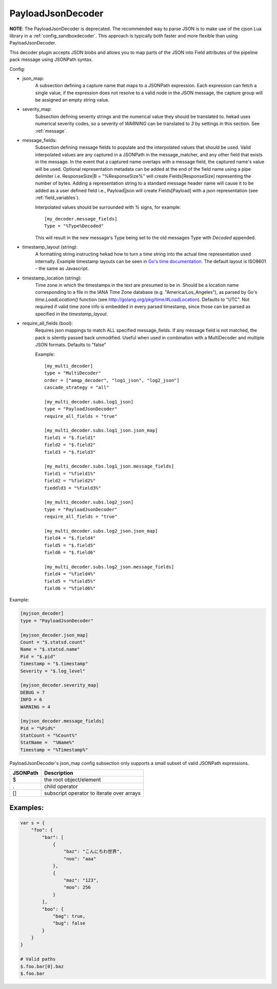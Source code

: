 
PayloadJsonDecoder
==================

**NOTE**: The PayloadJsonDecoder is deprecated. The recommended way to parse
JSON is to make use of the cjson Lua library in a
:ref:`config_sandboxdecoder`. This approach is typically both faster and more
flexible than using PayloadJsonDecoder.

This decoder plugin accepts JSON blobs and allows you to map parts
of the JSON into Field attributes of the pipeline pack message using
JSONPath syntax.

Config:

- json_map:
    A subsection defining a capture name that maps to a JSONPath expression.
    Each expression can fetch a single value, if the expression does
    not resolve to a valid node in the JSON message, the capture group
    will be assigned an empty string value.

- severity_map:
    Subsection defining severity strings and the numerical value they should
    be translated to. hekad uses numerical severity codes, so a severity of
    `WARNING` can be translated to `3` by settings in this section.
    See :ref:`message`.

- message_fields:
    Subsection defining message fields to populate and the interpolated values
    that should be used. Valid interpolated values are any captured in a JSONPath
    in the message_matcher, and any other field that exists in the message. In
    the event that a captured name overlaps with a message field, the captured
    name's value will be used. Optional representation metadata can be added at
    the end of the field name using a pipe delimiter i.e. ResponseSize|B  =
    "%ResponseSize%" will create Fields[ResponseSize] representing the number of
    bytes.  Adding a representation string to a standard message header name
    will cause it to be added as a user defined field i.e., Payload|json will
    create Fields[Payload] with a json representation
    (see :ref:`field_variables`).

    Interpolated values should be surrounded with `%` signs, for example::

        [my_decoder.message_fields]
        Type = "%Type%Decoded"

    This will result in the new message's Type being set to the old messages
    Type with `Decoded` appended.

- timestamp_layout (string):
    A formatting string instructing hekad how to turn a time string into the
    actual time representation used internally. Example timestamp layouts can
    be seen in `Go's time documentation <http://golang.org/pkg/time/#pkg-
    constants>`_.  The default layout is ISO8601 - the same as
    Javascript.

- timestamp_location (string):
    Time zone in which the timestamps in the text are presumed to be in.
    Should be a location name corresponding to a file in the IANA Time Zone
    database (e.g. "America/Los_Angeles"), as parsed by Go's
    `time.LoadLocation()` function (see
    http://golang.org/pkg/time/#LoadLocation). Defaults to "UTC". Not required
    if valid time zone info is embedded in every parsed timestamp, since those
    can be parsed as specified in the `timestamp_layout`.

- require_all_fields (bool):
    Requires json mappings to match ALL specified message_fields. If any
    message field is not matched, the pack is silently passed back unmodified.
    Useful when used in combination with a MultiDecoder and multiple JSON
    formats. Defaults to "false"

    Example::

        [my_multi_decoder]
        type = "MultiDecoder"
        order = ["amqp_decoder", "log1_json", "log2_json"]
        cascade_strategy = "all"

        [my_multi_decoder.subs.log1_json]
        type = "PayloadJsonDecoder"
        require_all_fields = "true"

        [my_multi_decoder.subs.log1_json.json_map]
        field1 = "$.field1"
        field2 = "$.field2"
        field3 = "$.field3"

        [my_multi_decoder.subs.log1_json.message_fields]
        field1 = "%field1%"
        field2 = "%field2%"
        fieddld3 = "%field3%"

        [my_multi_decoder.subs.log2_json]
        type = "PayloadJsonDecoder"
        require_all_fields = "true"

        [my_multi_decoder.subs.log2_json.json_map]
        field4 = "$.field4"
        field5 = "$.field5"
        field6 = "$.field6"

        [my_multi_decoder.subs.log2_json.message_fields]
        field4 = "%field4%"
        field5 = "%field5%"
        field6 = "%field6%"

Example:

.. code-block:: ini

    [myjson_decoder]
    type = "PayloadJsonDecoder"

    [myjson_decoder.json_map]
    Count = "$.statsd.count"
    Name = "$.statsd.name"
    Pid = "$.pid"
    Timestamp = "$.timestamp"
    Severity = "$.log_level"

    [myjson_decoder.severity_map]
    DEBUG = 7
    INFO = 6
    WARNING = 4

    [myjson_decoder.message_fields]
    Pid = "%Pid%"
    StatCount = "%Count%"
    StatName =  "%Name%"
    Timestamp = "%Timestamp%"

PayloadJsonDecoder's json_map config subsection only supports a small
subset of valid JSONPath expressions.

========     =========================================
JSONPath     Description
========     =========================================
$            the root object/element
.            child operator
[]           subscript operator to iterate over arrays
========     =========================================

Examples:
---------

.. code-block:: javascript

    var s = {
        "foo": {
            "bar": [
                {
                    "baz": "こんにちわ世界",
                    "noo": "aaa"
                },
                {
                    "maz": "123",
                    "moo": 256
                }
            ],
            "boo": {
                "bag": true,
                "bug": false
            }
        }
    }

    # Valid paths
    $.foo.bar[0].baz
    $.foo.bar
